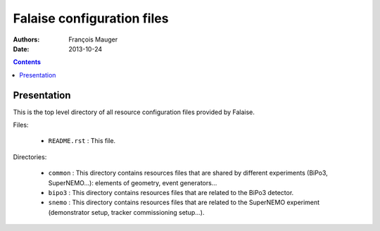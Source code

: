 ===========================
Falaise configuration files
===========================

:Authors: François Mauger
:Date:    2013-10-24

.. contents::
   :depth: 3
..

Presentation
============

This is  the top level  directory of all resource  configuration files
provided by Falaise.

Files:

 * ``README.rst`` : This file.

Directories:

 * ``common``  :  This directory  contains  resources  files that  are
   shared by different experiments  (BiPo3, SuperNEMO...): elements of
   geometry, event generators...
 * ``bipo3``  :  This  directory  contains resources  files  that  are
   related to the BiPo3 detector.
 * ``snemo``  :  This  directory  contains resources  files  that  are
   related to  the SuperNEMO  experiment (demonstrator  setup, tracker
   commissioning setup...).
